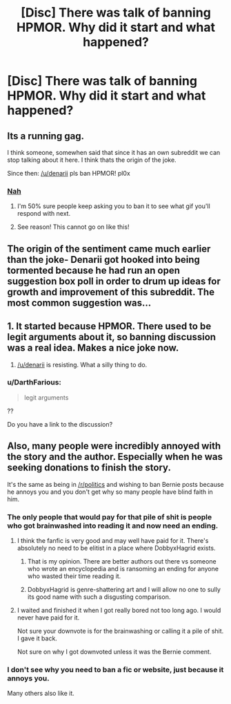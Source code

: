 #+TITLE: [Disc] There was talk of banning HPMOR. Why did it start and what happened?

* [Disc] There was talk of banning HPMOR. Why did it start and what happened?
:PROPERTIES:
:Author: DarthFarious
:Score: 15
:DateUnix: 1449253825.0
:DateShort: 2015-Dec-04
:FlairText: Meta
:END:

** Its a running gag.

I think someone, somewhen said that since it has an own subreddit we can stop talking about it here. I think thats the origin of the joke.

Since then: [[/u/denarii]] pls ban HPMOR! pl0x
:PROPERTIES:
:Author: UndeadBBQ
:Score: 29
:DateUnix: 1449254306.0
:DateShort: 2015-Dec-04
:END:

*** [[http://i1148.photobucket.com/albums/o579/confelicity/Gifs/tumblr_inline_mk56p8Hf871rrf7g9_zps63af711f.gif][Nah]]
:PROPERTIES:
:Author: denarii
:Score: 13
:DateUnix: 1449266933.0
:DateShort: 2015-Dec-05
:END:

**** I'm 50% sure people keep asking you to ban it to see what gif you'll respond with next.
:PROPERTIES:
:Author: imjustafangirl
:Score: 16
:DateUnix: 1449281838.0
:DateShort: 2015-Dec-05
:END:


**** See reason! This cannot go on like this!
:PROPERTIES:
:Author: UndeadBBQ
:Score: 4
:DateUnix: 1449269765.0
:DateShort: 2015-Dec-05
:END:


** The origin of the sentiment came much earlier than the joke- Denarii got hooked into being tormented because he had run an open suggestion box poll in order to drum up ideas for growth and improvement of this subreddit. The most common suggestion was...
:PROPERTIES:
:Author: wordhammer
:Score: 17
:DateUnix: 1449255764.0
:DateShort: 2015-Dec-04
:END:


** 1. It started because HPMOR. There used to be legit arguments about it, so banning discussion was a real idea. Makes a nice joke now.

2. [[/u/denarii]] is resisting. What a silly thing to do.
:PROPERTIES:
:Author: DZCreeper
:Score: 12
:DateUnix: 1449256474.0
:DateShort: 2015-Dec-04
:END:

*** u/DarthFarious:
#+begin_quote
  legit arguments
#+end_quote

??

Do you have a link to the discussion?
:PROPERTIES:
:Author: DarthFarious
:Score: 2
:DateUnix: 1449283339.0
:DateShort: 2015-Dec-05
:END:


** Also, many people were incredibly annoyed with the story and the author. Especially when he was seeking donations to finish the story.

It's the same as being in [[/r/politics]] and wishing to ban Bernie posts because he annoys you and you don't get why so many people have blind faith in him.
:PROPERTIES:
:Author: JustRuss79
:Score: 5
:DateUnix: 1449259190.0
:DateShort: 2015-Dec-04
:END:

*** The only people that would pay for that pile of shit is people who got brainwashed into reading it and now need an ending.
:PROPERTIES:
:Author: inherendo
:Score: 7
:DateUnix: 1449271138.0
:DateShort: 2015-Dec-05
:END:

**** I think the fanfic is very good and may well have paid for it. There's absolutely no need to be elitist in a place where DobbyxHagrid exists.
:PROPERTIES:
:Author: raddaya
:Score: 5
:DateUnix: 1449506733.0
:DateShort: 2015-Dec-07
:END:

***** That is my opinion. There are better authors out there vs someone who wrote an encyclopedia and is ransoming an ending for anyone who wasted their time reading it.
:PROPERTIES:
:Author: inherendo
:Score: 2
:DateUnix: 1449523466.0
:DateShort: 2015-Dec-08
:END:


***** DobbyxHagrid is genre-shattering art and I will allow no one to sully its good name with such a disgusting comparison.
:PROPERTIES:
:Author: _watching
:Score: 1
:DateUnix: 1450552374.0
:DateShort: 2015-Dec-19
:END:


**** I waited and finished it when I got really bored not too long ago. I would never have paid for it.

Not sure your downvote is for the brainwashing or calling it a pile of shit. I gave it back.

Not sure on why I got downvoted unless it was the Bernie comment.
:PROPERTIES:
:Author: JustRuss79
:Score: 3
:DateUnix: 1449273733.0
:DateShort: 2015-Dec-05
:END:


*** I don't see why you need to ban a fic or website, just because it annoys you.

Many others also like it.
:PROPERTIES:
:Author: DarthFarious
:Score: 5
:DateUnix: 1449283274.0
:DateShort: 2015-Dec-05
:END:
